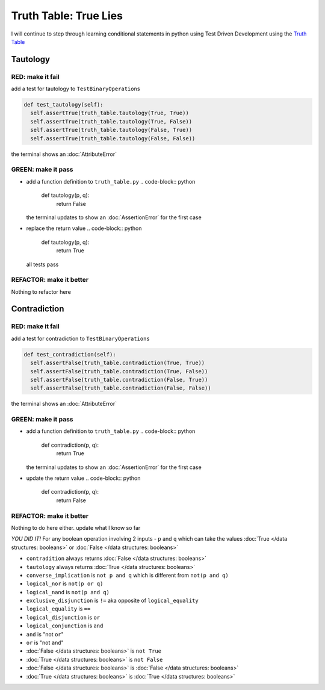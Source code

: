 Truth Table: True Lies
======================

I will continue to step through learning conditional statements in python using Test Driven Development using the `Truth Table <https://en.wikipedia.org/wiki/Truth_table>`_



Tautology
---------

RED: make it fail
^^^^^^^^^^^^^^^^^

add a test for tautology to ``TestBinaryOperations``

.. code-block:: python

    def test_tautology(self):
      self.assertTrue(truth_table.tautology(True, True))
      self.assertTrue(truth_table.tautology(True, False))
      self.assertTrue(truth_table.tautology(False, True))
      self.assertTrue(truth_table.tautology(False, False))

the terminal shows an :doc:`AttributeError`

GREEN: make it pass
^^^^^^^^^^^^^^^^^^^


* add a function definition to ``truth_table.py``
  .. code-block:: python

    def tautology(p, q):
      return False
  the terminal updates to show an :doc:`AssertionError` for the first case
* replace the return value
  .. code-block:: python

    def tautology(p, q):
      return True
  all tests pass

REFACTOR: make it better
^^^^^^^^^^^^^^^^^^^^^^^^

Nothing to refactor here

Contradiction
-------------

RED: make it fail
^^^^^^^^^^^^^^^^^

add a test for contradiction to ``TestBinaryOperations``

.. code-block:: python

    def test_contradiction(self):
      self.assertFalse(truth_table.contradiction(True, True))
      self.assertFalse(truth_table.contradiction(True, False))
      self.assertFalse(truth_table.contradiction(False, True))
      self.assertFalse(truth_table.contradiction(False, False))

the terminal shows an :doc:`AttributeError`

GREEN: make it pass
^^^^^^^^^^^^^^^^^^^


* add a function definition to ``truth_table.py``
  .. code-block:: python

    def contradiction(p, q):
      return True
  the terminal updates to show an :doc:`AssertionError` for the first case
* update the return value
  .. code-block:: python

    def contradiction(p, q):
      return False

REFACTOR: make it better
^^^^^^^^^^^^^^^^^^^^^^^^

Nothing to do here either. update what I know so far

*YOU DID IT!*
For any boolean operation involving 2 inputs - ``p`` and ``q`` which can take the values :doc:`True </data structures: booleans>` or :doc:`False </data structures: booleans>`


* ``contradition`` always returns :doc:`False </data structures: booleans>`
* ``tautology`` always returns :doc:`True </data structures: booleans>`
* ``converse_implication`` is ``not p and q`` which is different from ``not(p and q)``
* ``logical_nor`` is ``not(p or q)``
* ``logical_nand`` is ``not(p and q)``
* ``exclusive_disjunction`` is ``!=`` aka opposite of ``logical_equality``
* ``logical_equality`` is ``==``
* ``logical_disjunction`` is ``or``
* ``logical_conjunction`` is ``and``
* ``and`` is "not ``or``"
* ``or`` is "not ``and``"
* :doc:`False </data structures: booleans>` is ``not True``
* :doc:`True </data structures: booleans>` is ``not False``
* :doc:`False </data structures: booleans>` is :doc:`False </data structures: booleans>`
* :doc:`True </data structures: booleans>` is :doc:`True </data structures: booleans>`
